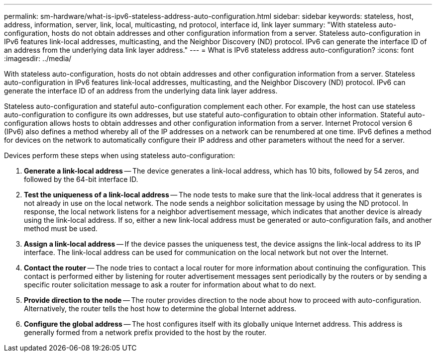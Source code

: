 ---
permalink: sm-hardware/what-is-ipv6-stateless-address-auto-configuration.html
sidebar: sidebar
keywords: stateless, host, address, information, server, link, local, multicasting, nd protocol, interface id, link layer
summary: "With stateless auto-configuration, hosts do not obtain addresses and other configuration information from a server. Stateless auto-configuration in IPv6 features link-local addresses, multicasting, and the Neighbor Discovery (ND) protocol. IPv6 can generate the interface ID of an address from the underlying data link layer address."
---
= What is IPv6 stateless address auto-configuration?
:icons: font
:imagesdir: ../media/

[.lead]
With stateless auto-configuration, hosts do not obtain addresses and other configuration information from a server. Stateless auto-configuration in IPv6 features link-local addresses, multicasting, and the Neighbor Discovery (ND) protocol. IPv6 can generate the interface ID of an address from the underlying data link layer address.

Stateless auto-configuration and stateful auto-configuration complement each other. For example, the host can use stateless auto-configuration to configure its own addresses, but use stateful auto-configuration to obtain other information. Stateful auto-configuration allows hosts to obtain addresses and other configuration information from a server. Internet Protocol version 6 (IPv6) also defines a method whereby all of the IP addresses on a network can be renumbered at one time. IPv6 defines a method for devices on the network to automatically configure their IP address and other parameters without the need for a server.

Devices perform these steps when using stateless auto-configuration:

. *Generate a link-local address* -- The device generates a link-local address, which has 10 bits, followed by 54 zeros, and followed by the 64-bit interface ID.
. *Test the uniqueness of a link-local address* -- The node tests to make sure that the link-local address that it generates is not already in use on the local network. The node sends a neighbor solicitation message by using the ND protocol. In response, the local network listens for a neighbor advertisement message, which indicates that another device is already using the link-local address. If so, either a new link-local address must be generated or auto-configuration fails, and another method must be used.
. *Assign a link-local address* -- If the device passes the uniqueness test, the device assigns the link-local address to its IP interface. The link-local address can be used for communication on the local network but not over the Internet.
. *Contact the router* -- The node tries to contact a local router for more information about continuing the configuration. This contact is performed either by listening for router advertisement messages sent periodically by the routers or by sending a specific router solicitation message to ask a router for information about what to do next.
. *Provide direction to the node* -- The router provides direction to the node about how to proceed with auto-configuration. Alternatively, the router tells the host how to determine the global Internet address.
. *Configure the global address* -- The host configures itself with its globally unique Internet address. This address is generally formed from a network prefix provided to the host by the router.

